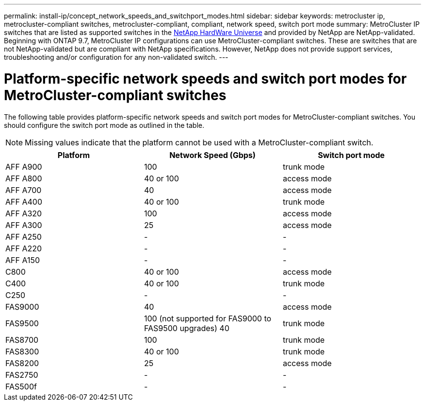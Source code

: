 ---
permalink: install-ip/concept_network_speeds_and_switchport_modes.html
sidebar: sidebar
keywords: metrocluster ip, metrocluster-compliant switches, metrocluster-compliant, compliant, network speed, switch port mode
summary: MetroCluster IP switches that are listed as supported switches in the link:https://hwu.netapp.com/[NetApp HardWare Universe^] and provided by NetApp are NetApp-validated. Beginning with ONTAP 9.7, MetroCluster IP configurations can use MetroCluster-compliant switches. These are switches that are not NetApp-validated but are compliant with NetApp specifications. However, NetApp does not provide support services, troubleshooting and/or configuration for any non-validated switch.
---

= Platform-specific network speeds and switch port modes for MetroCluster-compliant switches
:icons: font
:imagesdir: ../media/

[.lead]
The following table provides platform-specific network speeds and switch port modes for MetroCluster-compliant switches. You should configure the switch port mode as outlined in the table.

NOTE: Missing values indicate that the platform cannot be used with a MetroCluster-compliant switch.

|===

h| Platform h| Network Speed (Gbps) h| Switch port mode

a|
AFF A900
a|
100
a|
trunk mode
a|
AFF A800
a|
40 or 100
a| access mode
a|
AFF A700
a|
40
a|
access mode
a|
AFF A400
a|
40 or 100
a|
trunk mode
a|
AFF A320
a|
100
a|
access mode
a|
AFF A300
a|
25
a|
access mode
a|
AFF A250
a|
-
a|
-
a|
AFF A220
a|
-
a|
-
a|
AFF A150
a|
-
a|
-
a|
C800
a|
40 or 100
a|
access mode
a|
C400
a|
40 or 100
a|
trunk mode
a|
C250
a|
-
a|
-
a|
FAS9000
a|
40
a|
access mode
a|
FAS9500
a|
100 (not supported for FAS9000 to FAS9500 upgrades) 
40
a|
trunk mode
a|
FAS8700
a|
100
a|
trunk mode
a|
FAS8300
a|
40 or 100
a|
trunk mode
a|
FAS8200
a|
25
a|
access mode
a|
FAS2750
a|
-
a|
-
a|
FAS500f
a|
-
a|
-
|===


// 2023-07-18, burt 1451528/ONTAPDOC-928